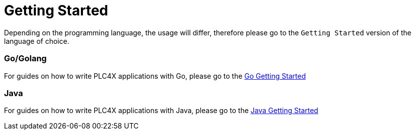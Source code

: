 //
//  Licensed to the Apache Software Foundation (ASF) under one or more
//  contributor license agreements.  See the NOTICE file distributed with
//  this work for additional information regarding copyright ownership.
//  The ASF licenses this file to You under the Apache License, Version 2.0
//  (the "License"); you may not use this file except in compliance with
//  the License.  You may obtain a copy of the License at
//
//      https://www.apache.org/licenses/LICENSE-2.0
//
//  Unless required by applicable law or agreed to in writing, software
//  distributed under the License is distributed on an "AS IS" BASIS,
//  WITHOUT WARRANTIES OR CONDITIONS OF ANY KIND, either express or implied.
//  See the License for the specific language governing permissions and
//  limitations under the License.
//

= Getting Started

Depending on the programming language, the usage will differ, therefore please go to the `Getting Started` version of the language of choice.

=== Go/Golang

For guides on how to write PLC4X applications with Go, please go to the link:plc4go.html[Go Getting Started]

=== Java

For guides on how to write PLC4X applications with Java, please go to the link:plc4j.html[Java Getting Started]